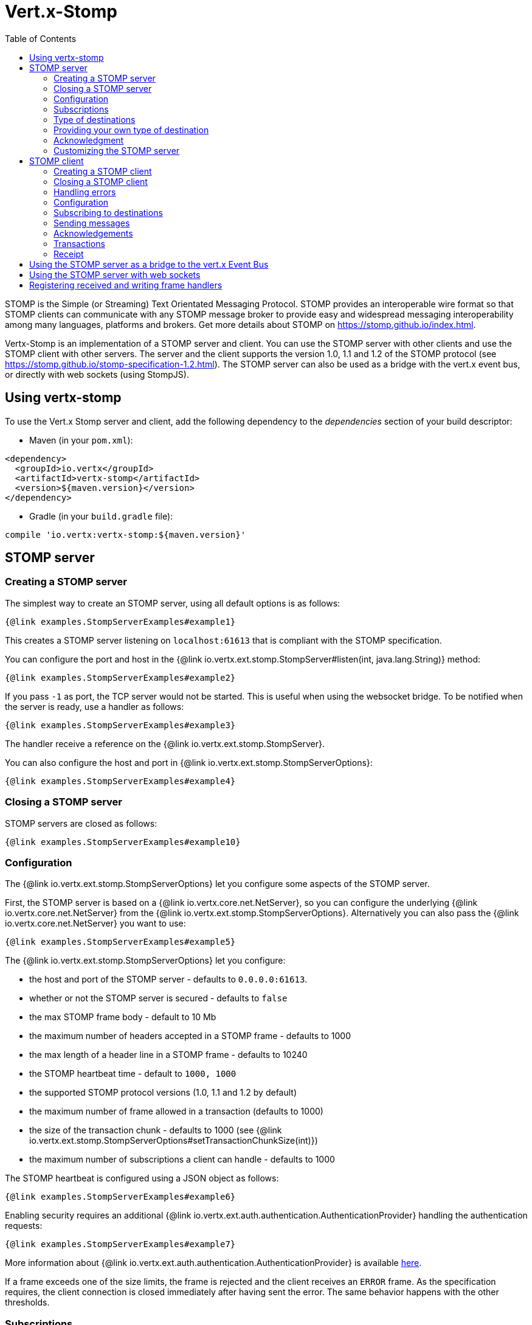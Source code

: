 = Vert.x-Stomp
:toc: left

STOMP is the Simple (or Streaming) Text Orientated Messaging Protocol. STOMP
provides an interoperable wire format so that STOMP clients can communicate with any STOMP message broker to
provide easy and widespread messaging interoperability among many languages, platforms and brokers. Get more details about STOMP on https://stomp.github.io/index.html.

Vertx-Stomp is an implementation of a STOMP server and client. You can use the STOMP server with other clients and
use the STOMP client with other servers. The server and the client supports the version 1.0, 1.1 and 1.2 of the
STOMP protocol (see https://stomp.github.io/stomp-specification-1.2.html). The STOMP server can also be used as a
bridge with the vert.x event bus, or directly with web sockets (using StompJS).

== Using vertx-stomp

To use the Vert.x Stomp server and client, add the following dependency to the _dependencies_ section of your build
descriptor:

* Maven (in your `pom.xml`):

[source,xml,subs="+attributes"]
----
<dependency>
  <groupId>io.vertx</groupId>
  <artifactId>vertx-stomp</artifactId>
  <version>${maven.version}</version>
</dependency>
----

* Gradle (in your `build.gradle` file):

[source,groovy,subs="+attributes"]
----
compile 'io.vertx:vertx-stomp:${maven.version}'
----

== STOMP server

=== Creating a STOMP server

The simplest way to create an STOMP server, using all default options is as follows:

[source,$lang]
----
{@link examples.StompServerExamples#example1}
----

This creates a STOMP server listening on `localhost:61613` that is compliant with the STOMP specification.

You can configure the port and host in the {@link io.vertx.ext.stomp.StompServer#listen(int, java.lang.String)}
method:

[source,$lang]
----
{@link examples.StompServerExamples#example2}
----

If you pass `-1` as port, the TCP server would not be started. This is useful when using the websocket
bridge. To be notified when the server is ready, use a handler as follows:

[source,$lang]
----
{@link examples.StompServerExamples#example3}
----

The handler receive a reference on the {@link io.vertx.ext.stomp.StompServer}.

You can also configure the host and port in {@link io.vertx.ext.stomp.StompServerOptions}:

[source,$lang]
----
{@link examples.StompServerExamples#example4}
----

=== Closing a STOMP server

STOMP servers are closed as follows:

[source,$lang]
----
{@link examples.StompServerExamples#example10}
----

=== Configuration

The {@link io.vertx.ext.stomp.StompServerOptions} let you configure some aspects of the STOMP server.

First, the STOMP server is based on a
{@link io.vertx.core.net.NetServer}, so you can configure the underlying {@link io.vertx.core.net.NetServer} from
the {@link io.vertx.ext.stomp.StompServerOptions}. Alternatively you can also pass the
{@link io.vertx.core.net.NetServer} you want to use:

[source,$lang]
----
{@link examples.StompServerExamples#example5}
----

The {@link io.vertx.ext.stomp.StompServerOptions} let you configure:

* the host and port of the STOMP server - defaults to `0.0.0.0:61613`.
* whether or not the STOMP server is secured - defaults to `false`
* the max STOMP frame body - default to 10 Mb
* the maximum number of headers accepted in a STOMP frame - defaults to 1000
* the max length of a header line in a STOMP frame - defaults to 10240
* the STOMP heartbeat time - default to `1000, 1000`
* the supported STOMP protocol versions (1.0, 1.1 and 1.2 by default)
* the maximum number of frame allowed in a transaction (defaults to 1000)
* the size of the transaction chunk - defaults to 1000 (see
{@link io.vertx.ext.stomp.StompServerOptions#setTransactionChunkSize(int)})
* the maximum number of subscriptions a client can handle - defaults to 1000

The STOMP heartbeat is configured using a JSON object as follows:

[source,$lang]
----
{@link examples.StompServerExamples#example6}
----

Enabling security requires an additional {@link io.vertx.ext.auth.authentication.AuthenticationProvider} handling the
authentication requests:

[source,$lang]
----
{@link examples.StompServerExamples#example7}
----

More information about {@link io.vertx.ext.auth.authentication.AuthenticationProvider} is available
http://vertx.io/docs/#authentication_and_authorisation[here].

If a frame exceeds one of the size limits, the frame is rejected and the client receives an `ERROR` frame. As the
specification requires, the client connection is closed immediately after having sent the error. The same behavior
happens with the other thresholds.

=== Subscriptions

The default STOMP server handles subscription destination as opaque Strings. So it does not promote a structure
and it not hierarchic. By default the STOMP server follow a _topic_ semantic (so messages are dispatched to all
subscribers).

=== Type of destinations

By default, the STOMP server manages _destinations_ as topics. So messages are dispatched to all subscribers. You
can configure the server to use queues, or mix both types:

[source,$lang]
----
{@link examples.StompServerExamples#example11}
----

In the last example, all destination starting with `/queue` are queues while others are topics. The destination is
created when the first subscription on this destination is received.

A server can decide to reject the destination creation by returning `null`:

[source,$lang]
----
{@link examples.StompServerExamples#example12}
----

In this case, the subscriber received an `ERROR` frame.

Queues dispatches messages using a round-robin strategies.

=== Providing your own type of destination

On purpose the STOMP server does not implement any advanced feature. IF you need more advanced dispatching policy,
you can implement your own type of destination by providing a {@link io.vertx.ext.stomp.DestinationFactory}
returning your own {@link io.vertx.ext.stomp.Destination} object.

=== Acknowledgment

By default, the STOMP server does nothing when a message is not acknowledged. You can customize this by
providing your own {@link io.vertx.ext.stomp.Destination} implementation.

The custom destination should call the

{@link io.vertx.ext.stomp.StompServerHandler#onAck(io.vertx.ext.stomp.StompServerConnection, io.vertx.ext.stomp.Frame, java.util.List)}
and
{@link io.vertx.ext.stomp.StompServerHandler#onNack(io.vertx.ext.stomp.StompServerConnection, io.vertx.ext.stomp.Frame, java.util.List)}
method in order to let the {@link io.vertx.ext.stomp.StompServerHandler} customizes the behavior:

[source,$lang]
----
{@link examples.StompServerExamples#example8}
----

=== Customizing the STOMP server

In addition to the handlers seen above, you can configure almost all aspects of the STOMP server, such as the
actions made when specific frames are received, the `ping` to sent to the client (to implement the heartbeat).
Here are some examples:

[source,$lang]
----
{@link examples.StompServerExamples#example9}
----

Be aware that changing the default behavior may break the compliance with the STOMP specification. So, please look
at the default implementations.

== STOMP client

STOMP clients connect to STOMP server and can send and receive frames.

=== Creating a STOMP client

You create a {@link io.vertx.ext.stomp.StompClient} instance with default options as follows:

[source,$lang]
----
{@link examples.StompClientExamples#example1(io.vertx.core.Vertx)}
----

The previous snippet creates a STOMP client connecting to "0.0.0.0:61613". Once connected, you get a
{@link io.vertx.ext.stomp.StompClientConnection} that let you interact with the server. You can
configure the host and port as follows:

[source,$lang]
----
{@link examples.StompClientExamples#example2(io.vertx.core.Vertx)}
----

To catch connection errors due to authentication issues, or whatever error frames sent by the server during
the connection negotiation, you can register a _error handler_ on the Stomp Client. All
connections created with the client inherit of the error handler (but can have their own):

[source,$lang]
----
{@link examples.StompClientExamples#example21(io.vertx.core.Vertx)}
----

You can also configure the host and port in the {@link io.vertx.ext.stomp.StompClientOptions}:

[source,$lang]
----
{@link examples.StompClientExamples#example3(io.vertx.core.Vertx)}
----

=== Closing a STOMP client

You can close a STOMP client:

[source,$lang]
----
{@link examples.StompClientExamples#example4(io.vertx.core.Vertx)}
----

However, this way would not notify the server of the disconnection. To cleanly close the connection, you should
use the {@link io.vertx.ext.stomp.StompClientConnection#disconnect()} method:

[source,$lang]
----
{@link examples.StompClientExamples#example5(io.vertx.core.Vertx)}
----

If the heartbeat is enabled and if the client did not detect server activity after the configured timeout, the
connection is automatically closed.

=== Handling errors

On the {@link io.vertx.ext.stomp.StompClientConnection}, you can register an error handler receiving `ERROR`
frames sent by the server. Notice that the server closes the connection with the client after having sent such frame:

[source,$lang]
----
{@link examples.StompClientExamples#example6(io.vertx.core.Vertx)}
----

The client can also be notified when a connection drop has been detected. Connection failures are detected using the
STOMP heartbeat mechanism. When the server has not sent a message in the heartbeat time window, the connection is
closed and the `connectionDroppedHandler` is called (if set). To configure a `connectionDroppedHandler`, call
{@link io.vertx.ext.stomp.StompClientConnection#connectionDroppedHandler(io.vertx.core.Handler)}. The handler can
for instance tries to reconnect to the server:

[source,$lang]
----
{@link examples.StompClientExamples#example14(io.vertx.core.Vertx)}
----

=== Configuration

You can configure various aspect by passing a
{@link io.vertx.ext.stomp.StompClientOptions} when creating the {@link io.vertx.ext.stomp.StompClient}. As the
STOMP client relies on a {@link io.vertx.core.net.NetClient}, you can configure the underlying Net Client from
the {@link io.vertx.ext.stomp.StompClientOptions}. Alternatively, you can pass the {@link io.vertx.core.net.NetClient}
you want to use in the
{@link io.vertx.ext.stomp.StompClient#connect(io.vertx.core.net.NetClient, io.vertx.core.Handler)} method:

[source,$lang]
----
{@link examples.StompClientExamples#example7(io.vertx.core.Vertx, io.vertx.core.net.NetClient)}
----

The {@link io.vertx.ext.stomp.StompClientOptions} let you configure:

* the host and port ot the STOMP server
* the login and passcode to connect to the server
* whether or not the `content-length` header should be added to the frame if not set explicitly. (enabled by default)
* whether or not the `STOMP` command should be used instead of the `CONNECT` command (disabled by default)
* whether or not the `host` header should be ignored in the `CONNECT` frame (disabled by default)
* the heartbeat configuration (1000, 1000 by default)

=== Subscribing to destinations

To subscribe to a destination, use:

[source,$lang]
----
{@link examples.StompClientExamples#example8(io.vertx.core.Vertx)}
----

To unsubscribe, use:

[source,$lang]
----
{@link examples.StompClientExamples#example9(io.vertx.core.Vertx)}
----

=== Sending messages

To send a message, use:

[source,$lang]
----
{@link examples.StompClientExamples#example10(io.vertx.core.Vertx)}
----

[language,java,groovy]
----
In Java and Groovy, you can use the {@link io.vertx.ext.stomp.utils.Headers} class to ease the header creation.
----

=== Acknowledgements

Clients can send `ACK` and `NACK` frames:

[source,$lang]
----
{@link examples.StompClientExamples#example11(io.vertx.core.Vertx)}
----

=== Transactions

Clients can also create transactions. `ACK`, `NACK` and `SEND` frames sent in the transaction will be delivery
only when the transaction is committed.

[source,$lang]
----
{@link examples.StompClientExamples#example12(io.vertx.core.Vertx)}
----

=== Receipt

Each sent commands can have a _receipt_ handler, notified when the server has processed the message:

[source,$lang]
----
{@link examples.StompClientExamples#example13(io.vertx.core.Vertx)}
----

== Using the STOMP server as a bridge to the vert.x Event Bus

The STOMP server can be used as a bridge to the vert.x Event Bus. The bridge is bi-directional meaning the STOMP
frames are translated to Event Bus messages and Event Bus messages are translated to STOMP frames.

To enable the bridge you need to configure the inbound and outbound addresses. Inbound addresses are STOMP
destination that are transferred to the event bus. The STOMP destination is used as the event bus address. Outbound
addresses are event bus addresses that are transferred to STOMP.

[source,$lang]
----
{@link examples.StompServerExamples#example13(io.vertx.core.Vertx)}
----

By default, the bridge use a publish/subscribe delivery (topic). You can configure it to use a point to point
delivery where only one STOMP client or Event Bus consumer is invoked:

[source,$lang]
----
{@link examples.StompServerExamples#example14(io.vertx.core.Vertx)}
----

The permitted options can also be expressed as a "regex" or with a _match_. A _match_ is a structure that the
message payload must meet. For instance, in the next examples, the payload must contains the field "foo" set to
"bar". Structure match only supports JSON object.

[source,$lang]
----
{@link examples.StompServerExamples#example15(io.vertx.core.Vertx)}
----

== Using the STOMP server with web sockets

If you want to connect a JavaScript client (node.js or a browser) directly with the STOMP server, you can use a
web socket. The STOMP protocol has been adapted to work over web sockets in
http://jmesnil.net/stomp-websocket/doc/[StompJS]. The JavaScript connects directly to the STOMP server and send
STOMP frames on the web socket. It also receives the STOMP frame directly on the web socket.

To configure the server to use StompJS, you need to:

1. Enable the web socket bridge and configure the path of the listening web socket (`/stomp` by default).
2. Import http://jmesnil.net/stomp-websocket/doc/#download[StompJS] in your application (as a script on an
HTML page, or as an npm module (https://www.npmjs.com/package/stompjs).
3. Connect to the server

To achieve the first step, you would need a HTTP server, and pass the
{@link io.vertx.ext.stomp.StompServer#webSocketHandler()} result to
{@link io.vertx.core.http.HttpServer#websocketHandler(io.vertx.core.Handler)}:

[source,$lang]
----
{@link examples.StompServerExamples#example16(io.vertx.core.Vertx)}
----

Don't forget to declare the supported sub-protocols. Without this, the connection will be rejected.

Then follow the instructions from  http://jmesnil.net/stomp-websocket/doc/[the StompJS documentation] to connect to
the server. Here is a simple example:

[source, javascript]
----
var url = "ws://localhost:8080/stomp";
var client = Stomp.client(url);
var callback = function(frame) {
   console.log(frame);
};

client.connect({}, function() {
 var subscription = client.subscribe("foo", callback);
});
----

== Registering received and writing frame handlers

STOMP clients, client's connections and server handlers support registering a received
{@link io.vertx.ext.stomp.Frame} handler that would be notified every time a frame is received from the wire. It lets
you log the frames, or implement custom behavior. The handler is already called for `PING`
frames, and _illegal / unknown_ frames:

[source,$lang]
----
{@link examples.StompServerExamples#example17(io.vertx.core.Vertx)}
----

The handler is called before the frame is processed, so you can also _modify_ the frame.

Frames not using a valid STOMP command use the `UNKNOWN` command. The original command is written
in the headers using the {@link io.vertx.ext.stomp.Frame#STOMP_FRAME_COMMAND} key.

You can also register a handler to be notified when a frame is going to be sent (written to the wire):

[source,$lang]
----
{@link examples.StompServerExamples#example18(io.vertx.core.Vertx)}
----
